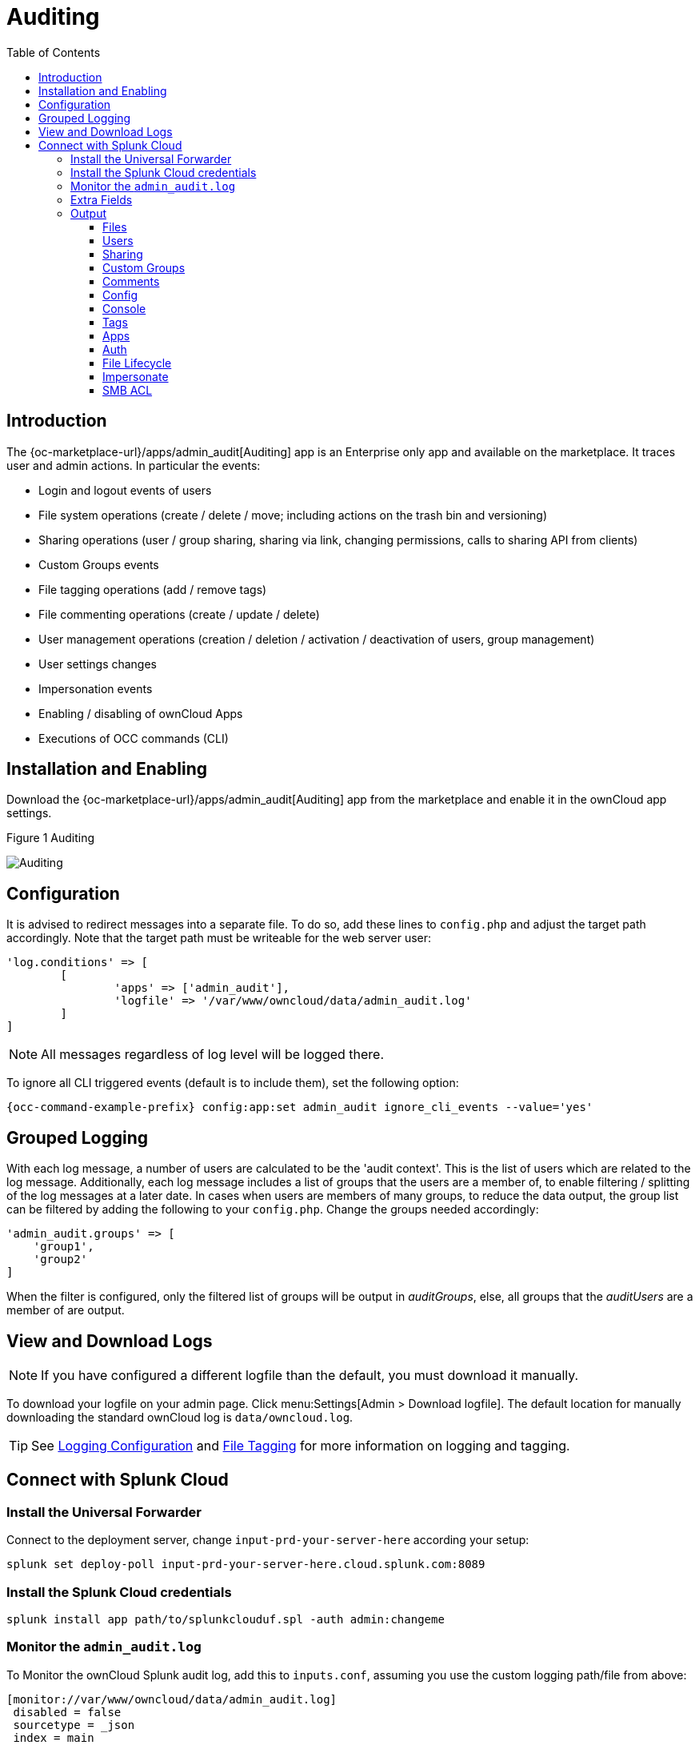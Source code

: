 = Auditing
:toc: right
:toclevels: 3
:page_alias: enterprise_logging_apps.adoc

== Introduction

The {oc-marketplace-url}/apps/admin_audit[Auditing] app is an Enterprise only app and available on the marketplace. It traces user and admin actions. In particular the events:

* Login and logout events of users
* File system operations (create / delete / move; including actions on the trash bin and versioning)
* Sharing operations (user / group sharing, sharing via link, changing permissions, calls to sharing API from clients)
* Custom Groups events
* File tagging operations (add / remove tags)
* File commenting operations (create / update / delete)
* User management operations (creation / deletion / activation / deactivation of users, group management)
* User settings changes
* Impersonation events
* Enabling / disabling of ownCloud Apps
* Executions of OCC commands (CLI)

== Installation and Enabling

Download the {oc-marketplace-url}/apps/admin_audit[Auditing] app from the marketplace and enable it in the ownCloud app settings.

.Figure 1 Auditing
image:enterprise/logging/admin_auditing.png[Auditing]

== Configuration

It is advised to redirect messages into a separate file. To do so, add these lines to `config.php` and adjust the target path accordingly. Note that the target path must be writeable for the web server user:

[source,console]
----
'log.conditions' => [
	[
		'apps' => ['admin_audit'],
		'logfile' => '/var/www/owncloud/data/admin_audit.log'
	]
]
----

NOTE: All messages regardless of log level will be logged there.

To ignore all CLI triggered events (default is to include them), set the following option:

[source,console,subs="attributes+"]
----
{occ-command-example-prefix} config:app:set admin_audit ignore_cli_events --value='yes'
----

== Grouped Logging

With each log message, a number of users are calculated to be the 'audit context'. This is the list of users which are related to the log message. Additionally, each log message includes a list of groups that the users are a member of, to enable filtering / splitting of the log messages at a later date. In cases when users are members of many groups, to reduce the data output, the group list can be filtered by adding the following to your `config.php`. Change the groups needed accordingly:

[source,console]
----
'admin_audit.groups' => [
    'group1',
    'group2'
]
----

When the filter is configured, only the filtered list of groups will be output in _auditGroups_, else, all groups that the _auditUsers_ are a member of are output.

== View and Download Logs

NOTE: If you have configured a different logfile than the default, you must download it manually.

To download your logfile on your admin page. Click menu:Settings[Admin > Download logfile]. The default location for manually downloading the standard ownCloud log is `data/owncloud.log`.

TIP: See xref:configuration/server/logging/logging_configuration.adoc[Logging Configuration] and xref:enterprise/file_management/files_tagging.adoc[File Tagging] for more information on logging and tagging.

== Connect with Splunk Cloud

=== Install the Universal Forwarder

Connect to the deployment server, change `input-prd-your-server-here` according your setup:

`splunk set deploy-poll input-prd-your-server-here.cloud.splunk.com:8089`

=== Install the Splunk Cloud credentials

`splunk install app path/to/splunkclouduf.spl -auth admin:changeme`

=== Monitor the `admin_audit.log` 

To Monitor the ownCloud Splunk audit log, add this to `inputs.conf`, assuming you use the custom logging path/file from above:

[source,console]
----
[monitor://var/www/owncloud/data/admin_audit.log]
 disabled = false
 sourcetype = _json
 index = main
----

Finally, configure the following `props.conf` to ensure the time field is correctly used and the fields are extracted.

[source,console]
----
[_json]
 INDEXED_EXTRACTIONS = json
 KV_MODE = json
 TIMESTAMP_FIELDS = [Time]
 category = Structured
----

=== Extra Fields

The audit app listens for internal ownCloud events and hooks and produces a rich set of audit entries useful for reporting on usage of your ownCloud server.

Log entries are based upon the internal ownCloud logging system, but utilise extra fields to hold relevant data fields related to the specific event. Each event will contain the following data at a minimum:

[width="100%",cols="25%,20%,100%",options="header"]
|===
| Key | Type | Description
| `remoteAddr` | string | The remote client IP
| `user` | string | The UID of the user performing the action, +
or `IP x.x.x.x.`, `cron`, `CLI`, `unknown`
| `url` | string | The process request URI
| `method` | string | The HTTP request method
| `userAgent` | string | The HTTP request user agent
| `time` | string | The time of the event eg: `2018-05-08T08:26:00+00:00`
| `app` | string | Always `admin_audit`
| `message` | string | Sentence explaining the action
| `action` | string | Unique action identifier eg: +
`file_delete` or `public_link_created`
| `CLI` | boolean | If the action was performed from the CLI
| `level` | integer | The log level of the entry (usually `1` for audit events)
|===

=== Output

==== Files

===== file_create

When a file is created.

[width="100%",cols="25%,20%,100%",options="header"]
|===
| Key | Type | Description
| `path` | string | The full path to the create file
| `owner` | string | The UID of the owner of the file
| `fileId` | string | The newly created files identifier
|===

===== file_read

When a file is read.

[width="100%",cols="25%,20%,100%",options="header"]
|===
| Key | Type | Description
| `path` | string | The full path to the file
| `owner` | string | The UID of the owner of the file
| `fileId` | string | The files identifier
|===

===== file_update

[width="100%",cols="25%,20%,100%",options="header"]
|===
| Key | Type | Description
| `path` | string | The full path to the updated file
| `owner`| string | The UID of the owner of the file
| `fileId` | string | The updated files identifier
|===

===== file_delete

[width="100%",cols="25%,20%,100%",options="header"]
|===
| Key | Type | Description
| `path` | string | The full path to the updated file
| `owner` | string | The UID of the owner of the file
| `fileId` | string | The updated files identifier
|===

===== file_copy

[width="100%",cols="25%,20%,100%",options="header"]
|===
| Key | Type | Description
| `oldPath` | string | The full path to the source file
| `path` | string | The full path to the new file
| `sourceOwner` | string | The UID of the owner of the source file
| `owner` | string | The UID of the owner of the file
| `sourceFileId` | string | The source files identifier
| `fileId` | string | The new files identifier
|===

===== file_rename

[width="100%",cols="25%,20%,100%",options="header"]
|===
| Key | Type | Description
| `oldPath` | string | The original path file
| `path` | string | The new path file
| `fileId` | string | The files identifier
|===

===== file_trash_delete

[width="100%",cols="25%,20%,100%",options="header"]
|===
| Key | Type | Description
| `owner` | string | The UID of the owner of the file
| `path` | string | The full path to the deleted file
|===

===== file_trash_restore

[width="100%",cols="25%,20%,100%",options="header"]
|===
| Key | Type | Description
| `owner` | string | The UID of the owner of the file
| `fileId` | string | The restored files identifier
| `oldPath` | string | The original path to the file
| `newPath` | string | The new path to the file
| `owner` | string | The UID of the owner of the file
|===

===== file_version_delete

[width="100%",cols="25%,20%,100%",options="header"]
|===
| Key | Type | Description
| `path` | string | The full path to the version file deleted
| `trigger` | string | The delete trigger reasoning
|===

===== file_version_restore

[width="100%",cols="25%,20%,100%",options="header"]
|===
| Key | Type | Description
| `path` | string | The full path to the file being restored to the new version
| `revision` | string | The revision of the file restored
|===

==== Users

===== user_created

[width="100%",cols="25%,20%,100%",options="header"]
|===
| Key | Type | Description
| `targetUser` | string | The UID of the created user
|===

===== user_password_reset

[width="100%",cols="25%,20%,100%",options="header"]
|===
| Key | Type | Description
| `targetUser` | string | The UID of the user
|===

===== group_member_added

[width="100%",cols="25%,20%,100%",options="header"]
|===
| Key | Type | Description
| `targetUser` | string | The UID of the user
| `group` | string | The GID of the group
|===

===== user_deleted

[width="100%",cols="25%,20%,100%",options="header"]
|===
| Key | Type | Description
| `targetUser` | string | The UID of the user
|===

===== group_member_removed

[width="100%",cols="25%,20%,100%",options="header"]
|===
| Key | Type | Description
| `targetUser` | string | The UID of the user
| `group` | string | The GID of the group
|===

===== user_state_changed

[width="100%",cols="25%,20%,100%",options="header"]
|===
| Key | Type | Description
| `targetUser` | string | The UID of the user
| `enabled` | boolean | If the user is enabled or not
|===

===== group_created

[width="100%",cols="25%,20%,100%",options="header"]
|===
| Key | Type | Description
| `group` | string | The GID of the group
|===

===== group_deleted

[width="100%",cols="25%,20%,100%",options="header"]
|===
| Key | Type | Description
| `group` | string | The GID of the group
|===

===== user_feature_changed

[width="100%",cols="25%,20%,100%",options="header"]
|===
| Key | Type | Description
| `targetUser` | string | The UID of the user
| `group` | string | The GID of the group (or empty string)
| `feature` | string | The feature that was changed
| `value` | string | The new value
|===

==== Sharing

Sharing events come with a default set of fields

[width="100%",cols="25%,20%,100%",options="header"]
|===
| Key | Type | Description
| `fileId` | string | The file identifier for the item shared
| `owner` | string | The UID of the owner of the shared item
| `path` | string | The path to the shared item
| `shareId` | string | The sharing identifier +
(not available for public_link_accessed or when recipient unshares)
|===

===== file_shared

[width="100%",cols="25%,20%,100%",options="header"]
|===
| Key | Type | Description
| `itemType` | string | `file` or `folder`
| `expirationDate` | string | The text expiration date in format `yyyy-mm-dd`
| `sharePass` | boolean | If the share is password protected
| `permissions` | string | The permissions string eg: "READ"
| `shareType` | string | `group` `user` or `link`
| `shareWith` | string | The UID or GID of the share recipient +
(not available for public link)
| `shareOwner` | string | The UID of the share owner
| `shareToken` | string | For link shares the `unique token`, else `null`
|===

===== file_unshared

[width="100%",cols="25%,20%,100%",options="header"]
|===
| Key | Type | Description
| `itemType` | string | `file` or `folder`
| `shareType` | string | `group` `user` or `link`
| `shareWith` | string | The UID or GID of the share recipient
|===

===== share_permission_update

[width="100%",cols="25%,20%,100%",options="header"]
|===
| Key | Type | Description
| `itemType` | string | `file` or `folder`
| `shareType` | string | `group` `user` or `link`
| `shareOwner` | string | The UID of the share owner
| `permissions` | string | The new permissions string eg: "READ"
| `shareWith` | string | The UID or GID of the share recipient +
(not available for public link)
| `oldPermissions` | string | The old permissions string eg: "READ"
|===

===== share_name_updated

[width="100%",cols="25%,20%,100%",options="header"]
|===
| Key | Type | Description
| `oldShareName` | string | The previous share name
| `shareName` | string | The updated share name
|===

===== share_password_updated

[width="100%",cols="25%,20%,100%",options="header"]
|===
| Key | Type | Description
| `itemType` | string | `file` or `folder`
| `shareOwner` | string | The UID of the share owner
| `permissions` | string | The full permissions string eg: "READ"
| `shareToken` | string | The share token
| `sharePass` | boolean | If the share is password protected
|===

===== share_expiration_date_updated

[width="100%",cols="25%,20%,100%",options="header"]
|===
| Key | Type | Description
| `itemType` | string | `file` or `folder`
| `shareType` | string | `group`, `user` or `link`
| `shareOwner` | string | The UID of the owner of the share
| `permissions` | string | The permissions string eg: "READ"
| `expirationDate` | string | The new text expiration date in format `yyyy-mm-dd`
| `oldExpirationDate` | string | The old text expiration date in format `yyyy-mm-dd`
|===

===== share_accepted

[width="100%",cols="25%,20%,100%",options="header"]
|===
| Key | Type | Description
| `itemType` | string | `file` or `folder`
| `path` | string | The path of the shared item
| `owner` | string | The UID of the owner of the shared item
| `fileId` | string | The file identifier for the item shared
| `shareId` | string | The sharing identifier (not available for public_link_accessed)
| `shareType` | string | `group` or `user`
|===

===== share_declined

[width="100%",cols="25%,20%,100%",options="header"]
|===
| Key | Type | Description
| `itemType` | string | `file` or `folder`
| `path` | string | The path of the shared item
| `owner` | string | The UID of the owner of the shared item
| `fileId` | string | The file identifier for the item shared
| `shareId` | string | The sharing identifier (not available for public_link_accessed)
| `shareType` | string | `group` or `user`
|===

===== federated_share_received

[width="100%",cols="25%,20%,100%",options="header"]
|===
| Key | Type | Description
| `name` | string | The path of shared item
| `targetuser` | string | The target user who sent the item
| `shareType` | string | `remote`
|===

===== federated_share_accepted

[width="100%",cols="25%,20%,100%",options="header"]
|===
| Key | Type | Description
| `itemType` | string | The path of shared item
| `targetUser` | string | The target user who sent the item
| `shareType` | string | `remote`
|===

===== federated_share_declined

[width="100%",cols="25%,20%,100%",options="header"]
|===
| Key | Type | Description
| `itemType` | string | The path of shared item
| `targetuser` | string | The target user who sent the item
| `shareType` | string | `remote`
|===

===== public_link_accessed

[width="100%",cols="25%,20%,100%",options="header"]
|===
| Key | Type | Description
| `shareToken` | string | The share token
| `success` | boolean | If the request was successful `tue` or `false`
|===

===== public_link_removed

[width="100%",cols="25%,20%,100%",options="header"]
|===
| Key | Type | Description
| `shareType` | string | `link`
|===

===== public_link_accessed_webdav

[width="100%",cols="25%,20%,100%",options="header"]
|===
| Key | Type | Description
| `token` | string | The token used to access the url
|===

===== federated_share_unshared

[width="100%",cols="25%,20%,100%",options="header"]
|===
| Key | Type | Description
| `targetUser` | string | The user who initiated the unshare action
| `targetmount` | string | The file/folder unshared
| `shareType` | string | `remote`
|===

==== Custom Groups

===== custom_group_member_removed

[width="100%",cols="25%,20%,100%",options="header"]
|===
| Key | Type | Description
| `removedUser` | string | The UID of the user that was removed from the group
| `group` | string | The custom group name
|===

===== custom_group_user_left

[width="100%",cols="25%,20%,100%",options="header"]
|===
| Key | Type | Description
| `removedUser` | string | The UID of the user that left the group
| `group` | string | The custom group name
| `groupId` | integer | The custom group id
|===

===== custom_group_user_role_changed

[width="100%",cols="25%,20%,100%",options="header"]
|===
| Key | Type | Description
| `targetUser` | string | The UID of the user that changed role
| `group` | string | The custom group name
| `groupId` | integer | The custom group id
| `roleNumber` | integer | The new role number: 0 = member, 1= admin
|===

===== custom_group_renamed

[width="100%",cols="25%,20%,100%",options="header"]
|===
| Key | Type | Description
| `oldGroup` | string | The old custom group name
| `group` | string | The new custom group name
| `groupId` | integer | The custom group id
|===

===== custom_group_created

[width="100%",cols="25%,20%,100%",options="header"]
|===
| Key | Type | Description
| `group` | string | The custom group name created
| `groupId` | string | The custom group id
| `addedUser` | string | The UID of the user added
| `admin` | boolean | `true` or `false`
|===

==== Comments

All comment events have the same data:

[width="100%",cols="25%,20%,100%",options="header"]
|===
| Key | Type | Description
| `commentId` | string | The comment identifier
| `path` | string | The path to the file that the comment is attached to
| `fileId` | string | The file identifier
|===

// ===== comment_created

// ===== comment_deleted

// ===== comment_updated

==== Config

===== config_set

[width="100%",cols="25%,20%,100%",options="header"]
|===
| Key | Type | Description
| `settingName` | string | The key
| `settingValue` | string | The new value
| `oldValue` | string | The old value
| `created` | boolean | If the setting is created for the first time
|===

===== config_delete

[width="100%",cols="25%,20%,100%",options="header"]
|===
| Key | Type | Description
| `settingName` | string | The key
|===

==== Console

===== command_executed

[width="100%",cols="25%,20%,100%",options="header"]
|===
| Key | Type | Description
| `command` | string | The exact command that was executed
|===

==== Tags

===== tag_created

[width="100%",cols="25%,20%,100%",options="header"]
|===
| Key | Type | Description
| `tagName` | string | The tag name
|===

===== tag_deleted

[width="100%",cols="25%,20%,100%",options="header"]
|===
| Key | Type | Description
| `tagName` | string | The tag name
|===

===== tag_updated

[width="100%",cols="25%,20%,100%",options="header"]
|===
| Key | Type | Description
| `oldTag` | string | The old tag name
| `tagName` | string | The new tag name
|===

===== tag_assigned

[width="100%",cols="25%,20%,100%",options="header"]
|===
| Key | Type | Description
| `tagName` | string | The tag name
| `fileId` | string | The file identifier to which the tag was assigned
| `path` | string | The path to the file
|===

===== tag_unassigned

[width="100%",cols="25%,20%,100%",options="header"]
|===
| Key | Type | Description
| `tagName` | string | The tag name
| `fileId` | string | The file identifier from which the tag was unassigned
| `path` | string | The path to the file
|===

==== Apps

===== app_enabled

[width="100%",cols="25%,20%,100%",options="header"]
|===
| Key | Type | Description
| `targetApp` | string | The app ID of the enabled app
| `groups` | string [] | Array of group IDs if the app was enabled for certain groups
|===

===== app_disabled

[width="100%",cols="25%,20%,100%",options="header"]
|===
| Key | Type | Description
| `targetApp` | string | The app ID of the disabled app
|===

==== Auth

===== user_login

[width="100%",cols="25%,20%,100%",options="header"]
|===
| Key | Type | Description
| `success` | boolean | If the login was successful
| `login` | string | The attempted login value
|===

===== user_logout

//==== Holding Period

//(requires at least v0.1.3)

==== File Lifecycle

(requires at least v1.0.0)

===== lifecycle_archived

[width="100%",cols="25%,20%,100%",options="header"]
|===
| Key | Type | Description
| `path` | string | The path to the file that was archived
| `owner` | string | The UID of the owner of the file that was deleted
| `fileId` | integer | The file ID for the file that was archived
|===

===== lifecycle_restored

[width="100%",cols="25%,20%,100%",options="header"]
|===
| Key | Type | Description
| `path` | string | The path to the file that was restored  
| `fileId` | integer | The number of days interval specified during expiration
|===

===== lifecycle_expired

[width="100%",cols="25%,20%,100%",options="header"]
|===
| Key | Type | Description
| `fileId` | integer | The file id of the file that was expired
|===

===== update_user_preference_value

[width="100%",cols="25%,20%,100%",options="header"]
|===
| Key | Type | Description
| `key` | string | The key
| `value` | string | The value associated with the key
| `appname` | string | The name of the app
| `user` | string | The UID of the user who has the preference key-value for the app
|===

===== user_preference_set

[width="100%",cols="25%,20%,100%",options="header"]
|===
| Key | Type | Description
| `key` | string | The key
| `value` | string | The value associated with the key
| `appname` | string | The name of the app
| `user` | string | The UID of the user who has the preference key-value for the app
|===

===== remove_user_preference_key

[width="100%",cols="25%,20%,100%",options="header"]
|===
| Key | Type | Description
| `key` | string | The key
| `appname` | string | The name of the app
| `user` | string | The UID of the user whose preference key is deleted for the app
|===

===== remove_preferences_of_user

[width="100%",cols="25%,20%,100%",options="header"]
|===
| Key | Type | Description
| `user` | string | The UID of the user, whose all user preferences are deleted
|===

===== delete_all_user_preference_of_app

[width="100%",cols="25%,20%,100%",options="header"]
|===
| Key | Type | Description
| `appname` | string | The name of the app whose all user preferences are deleted
|===

==== Impersonate

===== impersonated

[width="100%",cols="25%,20%,100%",options="header"]
|===
| Key | Type | Description
| `user` | string | The current user who did an impersonate action
| `targetUser` | string | The user who is being impersonated
|===

===== impersonate_logout

[width="100%",cols="25%,20%,100%",options="header"]
|===
| Key | Type | Description
| `user` | string | The user who performed impersonate action
|===

==== SMB ACL

===== before_set_acl

[width="100%",cols="25%,20%,100%",options="header"]
|===
| Key | Type | Description
| `user` | string | The user who is trying to set the ACL
| `ocPath` | string | The owncloud instance path
| `smbPath` | string | The SMB path
| `descriptor` | array | The descriptor array. It contains to following keys:
|===

[caption=]
.`descriptor[] keys`
[width="100%",cols="25%,20%,100%",options="header"]
|===
| Key | Type | Description
| `revision` | integer | Always `1`
| `owner` | string | The SMB owner
| `group` | string | The SMB group
| `acl` | array | A list of ACEs. The list could be empty. Each ACE contains following keys:
|===

[caption=]
.`acl[] keys`
[width="100%",cols="25%,20%,100%",options="header"]
|===
| Key | Type | Description
| `trustee` | string | The SMB user affected by this ACE
| `mode` | string | `allowed` or `denied`
| `flags` | string | Inheritance flags
| `mask` | string | Permission mask
| `flagsAsInt` | integer | The inheritance flags as integer value
| `maskAsInt` | integer | The permission mask as integer value
|===

===== after_set_acl

[width="100%",cols="25%,20%,100%",options="header"]
|===
| Key | Type | Description
| `user` | string | The user who is trying to set the ACL
| `ocPath` | string | The owncloud instance path
| `smbPath` | string | The SMB path
| `descriptor` | array | The descriptor array. It contains to following keys:
|===

[caption=]
.`descriptor[] keys`
[width="100%",cols="25%,20%,100%",options="header"]
|===
| Key | Type | Description
| `revision` | integer | Always `1`
| `owner` | string | The SMB owner
| `group` | string | The SMB group
| `acl` | array | A list of ACEs. The list could be empty. Each ACE contains following keys:
|===

[caption=]
.`acl[] keys`
[width="100%",cols="25%,20%,100%",options="header"]
|===
| Key | Type | Description
| `trustee` | string | The SMB user affected by this ACE
| `mode` | string | `allowed` or `denied`
| `flags` | string | Inheritance flags
| `mask` | string | Permission mask
| `flagsAsInt` | integer | The inheritance flags as integer value
| `maskAsInt` | integer | The permission mask as integer value
|===

[width="100%",cols="25%,20%,100%",options="header"]
|===
| Key | Type | Description
| `oldDescriptor` | array\|false | The previous descriptor array or false if the previous descriptor couldn't be fetched. The previous descriptor will have the same keys
|===
